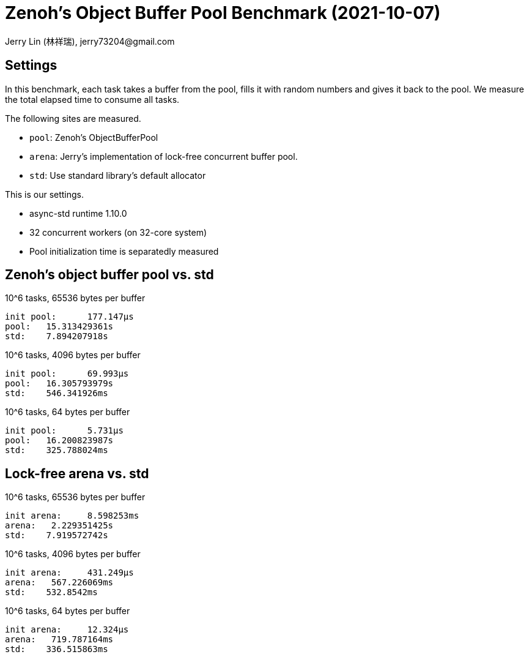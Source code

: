 # Zenoh's Object Buffer Pool Benchmark (2021-10-07)
:author: Jerry Lin (林祥瑞), jerry73204@gmail.com
:nofooter:

## Settings

In this benchmark, each task takes a buffer from the pool, fills it with random numbers and gives it back to the pool. We measure the total elapsed time to consume all tasks.

The following sites are measured.

- `pool`: Zenoh's ObjectBufferPool
- `arena`: Jerry's implementation of lock-free concurrent buffer pool.
- `std`: Use standard library's default allocator

This is our settings.

- async-std runtime 1.10.0
- 32 concurrent workers (on 32-core system)
- Pool initialization time is separatedly measured

## Zenoh's object buffer pool vs. std

10^6 tasks, 65536 bytes per buffer

```
init pool:      177.147µs
pool:   15.313429361s
std:    7.894207918s
```
10^6 tasks, 4096 bytes per buffer

```
init pool:      69.993µs
pool:   16.305793979s
std:    546.341926ms
```

10^6 tasks, 64 bytes per buffer

```
init pool:      5.731µs
pool:   16.200823987s
std:    325.788024ms
```

## Lock-free arena vs. std

10^6 tasks, 65536 bytes per buffer

```
init arena:     8.598253ms
arena:   2.229351425s
std:    7.919572742s
```

10^6 tasks, 4096 bytes per buffer

```
init arena:     431.249µs
arena:   567.226069ms
std:    532.8542ms
```

10^6 tasks, 64 bytes per buffer

```
init arena:     12.324µs
arena:   719.787164ms
std:    336.515863ms
```
